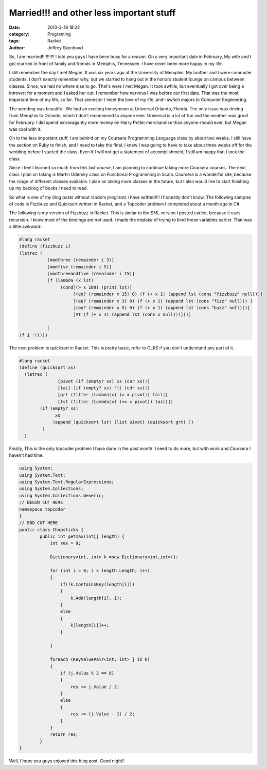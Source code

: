 Married!!! and other less important stuff
#########################################
:date: 2013-3-19 19:22
:category: Programing
:tags: Racket  
:author: Jeffrey Skonhovd

So, I am married!!!!!!!!!!  I told you guys I have been busy for a
reason. On a very important date in February, My
wife and I got married in front of family and friends in Memphis,
Tennessee. I have never been more happy in my life.

I still remember the day I met Megan. It was six years ago at the
University of Memphis. My brother and I were commuter students. I
don't exactly remember why, but we started to hang out in the honors
student lounge on campus between classes. Since, we had no where else to
go. That's were I met Megan. It took awhile, but eventually I got over
being a introvert for a moment and I asked her out.  I remember how
nervous I was before our first date.  That was the most important time
of my life, so far. That semester I meet the love of my life, and I
switch majors to Computer Engineering.

The wedding was beautiful. We had an exciting honeymoon at Universal
Orlando, Florida. The only issue was driving from Memphis to Orlando,
which I don't recommend to anyone ever. Universal is a lot of fun and
the weather was great for February. I did spend extravagantly more
money on Harry Potter merchandise than anyone should ever, but Megan was
cool with it.

.. image:: http://i.imgur.com/3R07GFG.jpg

On to the less important stuff, I am behind on my Coursera Programming
Language class by about two weeks. I still have the section on Ruby to
finish, and I need to take the final. I knew I was going to have to
take about three weeks off for the wedding before I started the class.
Even if I will not get a statement of accomplishment, I still am happy
that I took the class.

Since I feel I learned so much from this last course, I am planning to
continue taking more Coursera courses. The next class I plan on taking
is Martin Odersky class on Functional Programming in Scala. Coursera
is a wonderful site, because the range of different classes available.
I plan on taking more classes in the future, but I also would like to
start finishing up my backlog of books I need to read.

So what is one of my blog posts without random programs I have written!!!! I
honestly don't know. The following samples of code is Fizzbuzz and Quicksort
written in Racket, and a Topcoder problem I completed about a month
ago in C#. 


The following is my version of Fizzbuzz in Racket. This is simlar to the SML version I posted earlier, because
it uses recursion. I know most of the bindings are not used. I made the mistake of trying to 
bind those variables earlier. That was a little awkward. 

.. code-block:: scheme
	
	#lang racket
	(define (fizzbuzz i)
	(letrec (
		   [modthree (remainder i 3)]
		   [modfive (remainder i 5)]
		   [modthreeandfive (remainder i 15)]
		   [f (lambda (x lst)
		        (cond[(> x 100) (print lst)]
		             [(eq? (remainder x 15) 0) (f (+ x 1) (append lst (cons "fizzbuzz" null)))]
		             [(eq? (remainder x 3) 0) (f (+ x 1) (append lst (cons "fizz" null))) ]
		             [(eq? (remainder x 5) 0) (f (+ x 1) (append lst (cons "buzz" null)))]
		             [#t (f (+ x 1) (append lst (cons x null)))]))]
		   
		   )
	(f i '())))


The next problem is quicksort in Racket. This is pretty basic, refer to CLRS if you don't 
understand any part of it.

.. code-block:: scheme
	
	#lang racket
	(define (quicksort xs)
	  (letrec (
		       [pivot (if (empty? xs) xs (car xs))]
		       [tail (if (empty? xs) '() (cdr xs))]
		       [grt (filter (lambda(x) (> x pivot)) tail)]
		       [lst (filter (lambda(x) (<= x pivot)) tail)])
		(if (empty? xs)
		      xs
		     (append (quicksort lst) (list pivot) (quicksort grt) ))
		 )
	  )


Finally, This is the only topcoder problem I have done in the past month. I need to do more, but with work and 
Coursera I haven't had time.

.. code-block:: csharp

	using System;
	using System.Text;
	using System.Text.RegularExpressions;
	using System.Collections;
	using System.Collections.Generic;
	// BEGIN CUT HERE
	namespace topcoder
	{
	// END CUT HERE
	public class Chopsticks {
		public int getmax(int[] length) {
		    int res = 0;

		    Dictionary<int, int> k =new Dictionary<int,int>();

		    for (int i = 0; i < length.Length; i++)
		    {
		        if(!k.ContainsKey(length[i]))
		        {
		            k.Add(length[i], 1);
		        }
		        else
		        {
		            k[length[i]]++;
		        }

		    }

		    foreach (KeyValuePair<int, int> j in k)
		    {
		        if (j.Value % 2 == 0)
		        {
		            res += j.Value / 2;
		        }
		        else
		        {
		            res += (j.Value - 1) / 2;
		        }
		    }
		    return res;
		}
	}

Well, I hope you guys enjoyed this blog post. Good night!!
